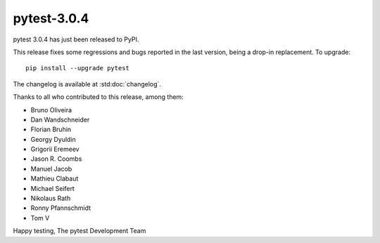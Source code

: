 pytest-3.0.4
============

pytest 3.0.4 has just been released to PyPI.

This release fixes some regressions and bugs reported in the last version,
being a drop-in replacement. To upgrade::

  pip install --upgrade pytest

The changelog is available at :std:doc:`changelog`.

Thanks to all who contributed to this release, among them:

* Bruno Oliveira
* Dan Wandschneider
* Florian Bruhin
* Georgy Dyuldin
* Grigorii Eremeev
* Jason R. Coombs
* Manuel Jacob
* Mathieu Clabaut
* Michael Seifert
* Nikolaus Rath
* Ronny Pfannschmidt
* Tom V

Happy testing,
The pytest Development Team
